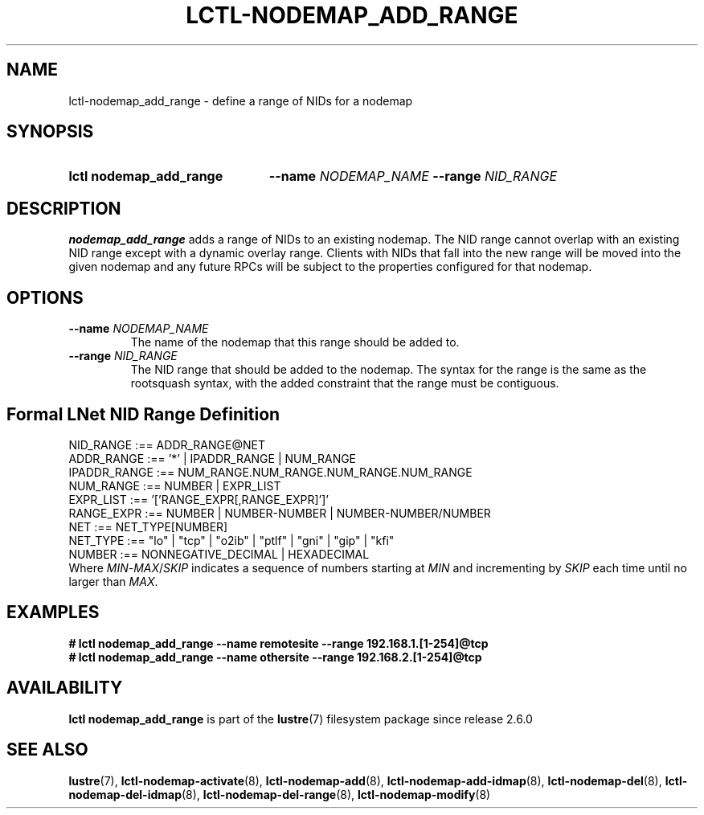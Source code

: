 .TH LCTL-NODEMAP_ADD_RANGE 8 2024-08-14" Lustre "Lustre Configuration Utilities"
.SH NAME
lctl-nodemap_add_range \- define a range of NIDs for a nodemap
.SH SYNOPSIS
.SY "lctl nodemap_add_range"
.BI --name " NODEMAP_NAME"
.BI --range " NID_RANGE"
.YS
.SH DESCRIPTION
.B nodemap_add_range
adds a range of NIDs to an existing nodemap.
The NID range cannot overlap with an existing NID range except with a dynamic
overlay range.
Clients with NIDs that fall into the new range
will be moved into the given nodemap and any future RPCs will be subject
to the properties configured for that nodemap.
.SH OPTIONS
.TP
.BI --name " NODEMAP_NAME"
The name of the nodemap that this range should be added to.
.TP
.BI --range " NID_RANGE"
The NID range that should be added to the nodemap.
The syntax for the range is the same as the rootsquash syntax,
with the added constraint that the range must be contiguous.
.SH Formal LNet NID Range Definition
.EX
NID_RANGE    :== ADDR_RANGE@NET
ADDR_RANGE   :== '*' | IPADDR_RANGE | NUM_RANGE
IPADDR_RANGE :== NUM_RANGE.NUM_RANGE.NUM_RANGE.NUM_RANGE
NUM_RANGE    :== NUMBER | EXPR_LIST
EXPR_LIST    :== '['RANGE_EXPR[,RANGE_EXPR]']'
RANGE_EXPR   :== NUMBER | NUMBER-NUMBER | NUMBER-NUMBER/NUMBER
NET          :== NET_TYPE[NUMBER]
.\" Currently supported LNet types are listed in libcfs_netstrfns[]
NET_TYPE     :== "lo" | "tcp" | "o2ib" | "ptlf" | "gni" | "gip" | "kfi"
NUMBER       :== NONNEGATIVE_DECIMAL | HEXADECIMAL
.EE
Where
.IR MIN - MAX / SKIP
indicates a sequence of numbers starting at
.I MIN
and incrementing by
.I SKIP
each time until no larger than
.IR MAX .
.SH EXAMPLES
.EX
.B # lctl nodemap_add_range --name remotesite --range 192.168.1.[1-254]@tcp
.B # lctl nodemap_add_range --name othersite --range 192.168.2.[1-254]@tcp
.EE
.SH AVAILABILITY
.B lctl nodemap_add_range
is part of the
.BR lustre (7)
filesystem package since release 2.6.0
.\" Added in commit v2_5_56_0-13-g4642f30970
.SH SEE ALSO
.BR lustre (7),
.BR lctl-nodemap-activate (8),
.BR lctl-nodemap-add (8),
.BR lctl-nodemap-add-idmap (8),
.BR lctl-nodemap-del (8),
.BR lctl-nodemap-del-idmap (8),
.BR lctl-nodemap-del-range (8),
.BR lctl-nodemap-modify (8)
